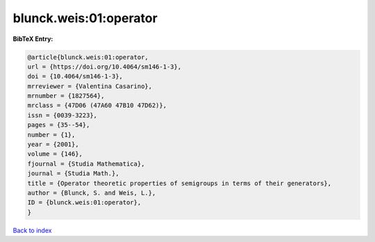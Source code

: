 blunck.weis:01:operator
=======================

.. :cite:t:`blunck.weis:01:operator`

.. bibliography:: ../../All.bib

**BibTeX Entry:**

.. code-block:: bibtex

   @article{blunck.weis:01:operator,
   url = {https://doi.org/10.4064/sm146-1-3},
   doi = {10.4064/sm146-1-3},
   mrreviewer = {Valentina Casarino},
   mrnumber = {1827564},
   mrclass = {47D06 (47A60 47B10 47D62)},
   issn = {0039-3223},
   pages = {35--54},
   number = {1},
   year = {2001},
   volume = {146},
   fjournal = {Studia Mathematica},
   journal = {Studia Math.},
   title = {Operator theoretic properties of semigroups in terms of their generators},
   author = {Blunck, S. and Weis, L.},
   ID = {blunck.weis:01:operator},
   }

`Back to index <../index>`_
